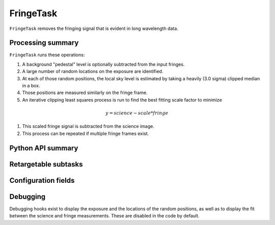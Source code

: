 .. lsst-task-topic:: lsst.ip.isr.fringe.FringeTask

##########
FringeTask
##########

``FringeTask`` removes the fringing signal that is evident in long wavelength data.

.. _lsst.ip.isr.fringe.FringeTask-processing-summary:

Processing summary
==================

``FringeTask`` runs these operations:

#. A background "pedestal" level is optionally subtracted from the input fringes.
#. A large number of random locations on the exposure are identified.
#. At each of those random positions, the local sky level is estimated by taking a heavily (3.0 sigma) clipped median in a box.
#. Those positions are measured similarly on the fringe frame.
#. An iterative clipping least squares process is run to find the best fitting scale factor to minimize

.. math:: y = science - scale * fringe

#. This scaled fringe signal is subtracted from the science image.
#. This process can be repeated if multiple fringe frames exist.


.. _lsst.ip.isr.fringe.FringeTask-api:

Python API summary
==================

.. lsst-task-api-summary:: lsst.ip.isr.fringe.FringeTask

.. _lsst.ip.isr.fringe.FringeTask-subtasks:

Retargetable subtasks
=====================

.. lsst-task-config-subtasks:: lsst.ip.isr.fringe.FringeTask

.. _lsst.ip.isr.fringe.FringeTask-configs:

Configuration fields
====================

.. lsst-task-config-fields:: lsst.ip.isr.fringe.FringeTask

.. _lsst.ip.isr.fringe.FringeTask-debug:

Debugging
=========

Debugging hooks exist to display the exposure and the locations of the random positions, as well as to display the fit between the science and fringe measurements.  These are disabled in the code by default.
